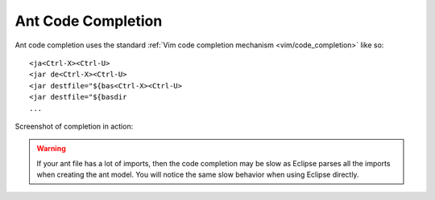 .. Copyright (C) 2005 - 2009  Eric Van Dewoestine

   This program is free software: you can redistribute it and/or modify
   it under the terms of the GNU General Public License as published by
   the Free Software Foundation, either version 3 of the License, or
   (at your option) any later version.

   This program is distributed in the hope that it will be useful,
   but WITHOUT ANY WARRANTY; without even the implied warranty of
   MERCHANTABILITY or FITNESS FOR A PARTICULAR PURPOSE.  See the
   GNU General Public License for more details.

   You should have received a copy of the GNU General Public License
   along with this program.  If not, see <http://www.gnu.org/licenses/>.

.. _vim/java/ant/complete:

Ant Code Completion
===================

Ant code completion uses the standard
:ref:`Vim code completion mechanism <vim/code_completion>` like so\:

::

  <ja<Ctrl-X><Ctrl-U>
  <jar de<Ctrl-X><Ctrl-U>
  <jar destfile="${bas<Ctrl-X><Ctrl-U>
  <jar destfile="${basdir
  ...

Screenshot of completion in action\:

.. image:: ../../../images/screenshots/java/ant/completion.png

.. warning::

  If your ant file has a lot of imports, then the code completion may be slow as
  Eclipse parses all the imports when creating the ant model.  You will notice
  the same slow behavior when using Eclipse directly.

